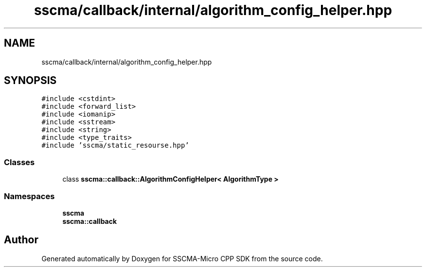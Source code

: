 .TH "sscma/callback/internal/algorithm_config_helper.hpp" 3 "Sun Sep 17 2023" "Version v2023.09.15" "SSCMA-Micro CPP SDK" \" -*- nroff -*-
.ad l
.nh
.SH NAME
sscma/callback/internal/algorithm_config_helper.hpp
.SH SYNOPSIS
.br
.PP
\fC#include <cstdint>\fP
.br
\fC#include <forward_list>\fP
.br
\fC#include <iomanip>\fP
.br
\fC#include <sstream>\fP
.br
\fC#include <string>\fP
.br
\fC#include <type_traits>\fP
.br
\fC#include 'sscma/static_resourse\&.hpp'\fP
.br

.SS "Classes"

.in +1c
.ti -1c
.RI "class \fBsscma::callback::AlgorithmConfigHelper< AlgorithmType >\fP"
.br
.in -1c
.SS "Namespaces"

.in +1c
.ti -1c
.RI " \fBsscma\fP"
.br
.ti -1c
.RI " \fBsscma::callback\fP"
.br
.in -1c
.SH "Author"
.PP 
Generated automatically by Doxygen for SSCMA-Micro CPP SDK from the source code\&.
